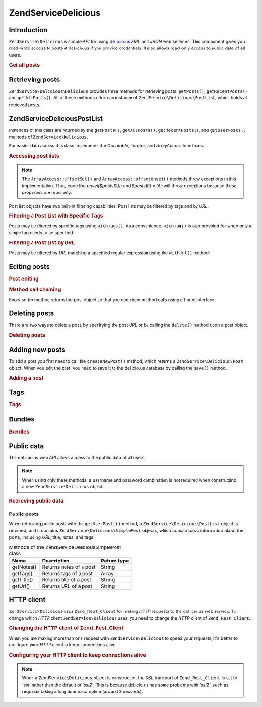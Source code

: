 .. _zendservice.delicious:

ZendService\Delicious
======================

.. _zendservice.delicious.introduction:

Introduction
------------

``ZendService\Delicious`` is simple *API* for using `del.icio.us`_ *XML* and *JSON* web services. This component
gives you read-write access to posts at del.icio.us if you provide credentials. It also allows read-only access to
public data of all users.

.. _zendservice.delicious.introduction.getAllPosts:

.. rubric:: Get all posts

.. code-block:: php
   :linenos:

   $delicious = new ZendService\Delicious\Delicious('username', 'password');
   $posts = $delicious->getAllPosts();

   foreach ($posts as $post) {
       echo "--\n";
       echo "Title: {$post->getTitle()}\n";
       echo "Url: {$post->getUrl()}\n";
   }

.. _zendservice.delicious.retrieving_posts:

Retrieving posts
----------------

``ZendService\Delicious\Delicious`` provides three methods for retrieving posts: ``getPosts()``, ``getRecentPosts()`` and
``getAllPosts()``. All of these methods return an instance of ``ZendService\Delicious\PostList``, which holds all
retrieved posts.

.. code-block:: php
   :linenos:

   /**
    * Get posts matching the arguments. If no date or url is given,
    * most recent date will be used.
    *
    * @param string $tag Optional filtering by tag
    * @param DateTime $dt Optional filtering by date
    * @param string $url Optional filtering by url
    * @return ZendService\Delicious\PostList
    */
   public function getPosts($tag = null, $dt = null, $url = null);

   /**
    * Get recent posts
    *
    * @param string $tag   Optional filtering by tag
    * @param string $count Maximal number of posts to be returned
    *                      (default 15)
    * @return ZendService\Delicious\PostList
    */
   public function getRecentPosts($tag = null, $count = 15);

   /**
    * Get all posts
    *
    * @param string $tag Optional filtering by tag
    * @return ZendService\Delicious\PostList
    */
   public function getAllPosts($tag = null);

.. _zendservice.delicious.postlist:

ZendService\Delicious\PostList
-------------------------------

Instances of this class are returned by the ``getPosts()``, ``getAllPosts()``, ``getRecentPosts()``, and
``getUserPosts()`` methods of ``ZendService\Delicious``.

For easier data access this class implements the *Countable*, *Iterator*, and *ArrayAccess* interfaces.

.. _zendservice.delicious.postlist.accessing_post_lists:

.. rubric:: Accessing post lists

.. code-block:: php
   :linenos:

   $delicious = new ZendService\Delicious\Delicious('username', 'password');
   $posts = $delicious->getAllPosts();

   // count posts
   echo count($posts);

   // iterate over posts
   foreach ($posts as $post) {
       echo "--\n";
       echo "Title: {$post->getTitle()}\n";
       echo "Url: {$post->getUrl()}\n";
   }

   // get post using array access
   echo $posts[0]->getTitle();

.. note::

   The ``ArrayAccess::offsetSet()`` and ``ArrayAccess::offsetUnset()`` methods throw exceptions in this
   implementation. Thus, code like *unset($posts[0]);* and *$posts[0] = 'A';* will throw exceptions because these
   properties are read-only.

Post list objects have two built-in filtering capabilities. Post lists may be filtered by tags and by *URL*.

.. _zendservice.delicious.postlist.example.withTags:

.. rubric:: Filtering a Post List with Specific Tags

Posts may be filtered by specific tags using ``withTags()``. As a convenience, ``withTag()`` is also provided for
when only a single tag needs to be specified.

.. code-block:: php
   :linenos:

   $delicious = new ZendService\Delicious\Delicious('username', 'password');
   $posts = $delicious->getAllPosts();

   // Print posts having "php" and "zend" tags
   foreach ($posts->withTags(array('php', 'zend')) as $post) {
       echo "Title: {$post->getTitle()}\n";
       echo "Url: {$post->getUrl()}\n";
   }

.. _zendservice.delicious.postlist.example.byUrl:

.. rubric:: Filtering a Post List by URL

Posts may be filtered by *URL* matching a specified regular expression using the ``withUrl()`` method:

.. code-block:: php
   :linenos:

   $delicious = new ZendService\Delicious\Delicious('username', 'password');
   $posts = $delicious->getAllPosts();

   // Print posts having "help" in the URL
   foreach ($posts->withUrl('/help/') as $post) {
       echo "Title: {$post->getTitle()}\n";
       echo "Url: {$post->getUrl()}\n";
   }

.. _zendservice.delicious.editing_posts:

Editing posts
-------------

.. _zendservice.delicious.editing_posts.post_editing:

.. rubric:: Post editing

.. code-block:: php
   :linenos:

   $delicious = new ZendService\Delicious\Delicious('username', 'password');
   $posts = $delicious->getPosts();

   // set title
   $posts[0]->setTitle('New title');
   // save changes
   $posts[0]->save();

.. _zendservice.delicious.editing_posts.method_call_chaining:

.. rubric:: Method call chaining

Every setter method returns the post object so that you can chain method calls using a fluent interface.

.. code-block:: php
   :linenos:

   $delicious = new ZendService\Delicious\Delicious('username', 'password');
   $posts = $delicious->getPosts();

   $posts[0]->setTitle('New title')
            ->setNotes('New notes')
            ->save();

.. _zendservice.delicious.deleting_posts:

Deleting posts
--------------

There are two ways to delete a post, by specifying the post *URL* or by calling the ``delete()`` method upon a post
object.

.. _zendservice.delicious.deleting_posts.deleting_posts:

.. rubric:: Deleting posts

.. code-block:: php
   :linenos:

   $delicious = new ZendService\Delicious\Delicious('username', 'password');

   // by specifying URL
   $delicious->deletePost('http://framework.zend.com');

   // or by calling the method upon a post object
   $posts = $delicious->getPosts();
   $posts[0]->delete();

   // another way of using deletePost()
   $delicious->deletePost($posts[0]->getUrl());

.. _zendservice.delicious.adding_posts:

Adding new posts
----------------

To add a post you first need to call the ``createNewPost()`` method, which returns a
``ZendService\Delicious\Post`` object. When you edit the post, you need to save it to the del.icio.us database by
calling the ``save()`` method.

.. _zendservice.delicious.adding_posts.adding_a_post:

.. rubric:: Adding a post

.. code-block:: php
   :linenos:

   $delicious = new ZendService\Delicious\Delicious('username', 'password');

   // create a new post and save it (with method call chaining)
   $delicious->createNewPost('Zend Framework', 'http://framework.zend.com')
             ->setNotes('Zend Framework Homepage')
             ->save();

   // create a new post and save it  (without method call chaining)
   $newPost = $delicious->createNewPost('Zend Framework',
                                        'http://framework.zend.com');
   $newPost->setNotes('Zend Framework Homepage');
   $newPost->save();

.. _zendservice.delicious.tags:

Tags
----

.. _zendservice.delicious.tags.tags:

.. rubric:: Tags

.. code-block:: php
   :linenos:

   $delicious = new ZendService\Delicious\Delicious('username', 'password');

   // get all tags
   print_r($delicious->getTags());

   // rename tag ZF to zendFramework
   $delicious->renameTag('ZF', 'zendFramework');

.. _zendservice.delicious.bundles:

Bundles
-------

.. _zendservice.delicious.bundles.example:

.. rubric:: Bundles

.. code-block:: php
   :linenos:

   $delicious = new ZendService\Delicious\Delicious('username', 'password');

   // get all bundles
   print_r($delicious->getBundles());

   // delete bundle someBundle
   $delicious->deleteBundle('someBundle');

   // add bundle
   $delicious->addBundle('newBundle', array('tag1', 'tag2'));

.. _zendservice.delicious.public_data:

Public data
-----------

The del.icio.us web *API* allows access to the public data of all users.

.. _zendservice.delicious.public_data.functions_for_retrieving_public_data:

.. table:: Methods for retrieving public data

   +----------------+---------------------------+-------------------------------+
   |Name            |Description                |Return type                    |
   +================+===========================+===============================+
   |getUserFans()   |Retrieves fans of a user   |Array                          |
   +----------------+---------------------------+-------------------------------+
   |getUserNetwork()|Retrieves network of a user|Array                          |
   +----------------+---------------------------+-------------------------------+
   |getUserPosts()  |Retrieves posts of a user  |ZendService\Delicious\PostList|
   +----------------+---------------------------+-------------------------------+
   |getUserTags()   |Retrieves tags of a user   |Array                          |
   +----------------+---------------------------+-------------------------------+

.. note::

   When using only these methods, a username and password combination is not required when constructing a new
   ``ZendService\Delicious`` object.

.. _zendservice.delicious.public_data.retrieving_public_data:

.. rubric:: Retrieving public data

.. code-block:: php
   :linenos:

   // username and password are not required
   $delicious = new ZendService\Delicious\Delicious();

   // get fans of user someUser
   print_r($delicious->getUserFans('someUser'));

   // get network of user someUser
   print_r($delicious->getUserNetwork('someUser'));

   // get tags of user someUser
   print_r($delicious->getUserTags('someUser'));

.. _zendservice.delicious.public_data.posts:

Public posts
^^^^^^^^^^^^

When retrieving public posts with the ``getUserPosts()`` method, a ``ZendService\Delicious\PostList`` object is
returned, and it contains ``ZendService\Delicious\SimplePost`` objects, which contain basic information about the
posts, including *URL*, title, notes, and tags.

.. _zendservice.delicious.public_data.posts.SimplePost_methods:

.. table:: Methods of the ZendService\Delicious\SimplePost class

   +----------+-----------------------+-----------+
   |Name      |Description            |Return type|
   +==========+=======================+===========+
   |getNotes()|Returns notes of a post|String     |
   +----------+-----------------------+-----------+
   |getTags() |Returns tags of a post |Array      |
   +----------+-----------------------+-----------+
   |getTitle()|Returns title of a post|String     |
   +----------+-----------------------+-----------+
   |getUrl()  |Returns URL of a post  |String     |
   +----------+-----------------------+-----------+

.. _zendservice.delicious.httpclient:

HTTP client
-----------

``ZendService\Delicious`` uses ``Zend_Rest_Client`` for making *HTTP* requests to the del.icio.us web service. To
change which *HTTP* client ``ZendService\Delicious`` uses, you need to change the *HTTP* client of
``Zend_Rest_Client``.

.. _zendservice.delicious.httpclient.changing:

.. rubric:: Changing the HTTP client of Zend_Rest_Client

.. code-block:: php
   :linenos:

   $myHttpClient = new My_Http_Client();
   Zend_Rest_Client::setHttpClient($myHttpClient);

When you are making more than one request with ``ZendService\Delicious`` to speed your requests, it's better to
configure your *HTTP* client to keep connections alive.

.. _zendservice.delicious.httpclient.keepalive:

.. rubric:: Configuring your HTTP client to keep connections alive

.. code-block:: php
   :linenos:

   Zend_Rest_Client::getHttpClient()->setConfig(array(
           'keepalive' => true
   ));

.. note::

   When a ``ZendService\Delicious`` object is constructed, the *SSL* transport of ``Zend_Rest_Client`` is set to
   *'ssl'* rather than the default of *'ssl2'*. This is because del.icio.us has some problems with *'ssl2'*, such
   as requests taking a long time to complete (around 2 seconds).



.. _`del.icio.us`: http://del.icio.us
